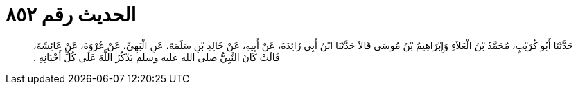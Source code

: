 
= الحديث رقم ٨٥٢

[quote.hadith]
حَدَّثَنَا أَبُو كُرَيْبٍ، مُحَمَّدُ بْنُ الْعَلاَءِ وَإِبْرَاهِيمُ بْنُ مُوسَى قَالاَ حَدَّثَنَا ابْنُ أَبِي زَائِدَةَ، عَنْ أَبِيهِ، عَنْ خَالِدِ بْنِ سَلَمَةَ، عَنِ الْبَهِيِّ، عَنْ عُرْوَةَ، عَنْ عَائِشَةَ، قَالَتْ كَانَ النَّبِيُّ صلى الله عليه وسلم يَذْكُرُ اللَّهَ عَلَى كُلِّ أَحْيَانِهِ ‏.‏